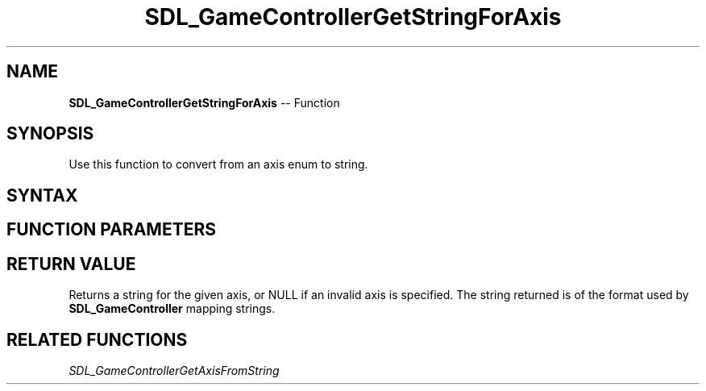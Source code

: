 .TH SDL_GameControllerGetStringForAxis 3 "2018.10.07" "https://github.com/haxpor/sdl2-manpage" "SDL2"
.SH NAME
\fBSDL_GameControllerGetStringForAxis\fR -- Function

.SH SYNOPSIS
Use this function to convert from an axis enum to string.

.SH SYNTAX
.TS
tab(:) allbox;
a.
T{
.nf
const char* SDL_GameControllerGetStringForAxis(SDL_GameControllerAxis axis)
.fi
T}
.TE

.SH FUNCTION PARAMETERS
.TS
tab(:) allbox;
ab l.
axis:T{
an enum value for a given \fBSDL_GameControllerAxis\fR
T}
.TE

.SH RETURN VALUE
Returns a string for the given axis, or NULL if an invalid axis is specified. The string returned is of the format used by \fBSDL_GameController\fR mapping strings.

.SH RELATED FUNCTIONS
\fISDL_GameControllerGetAxisFromString
